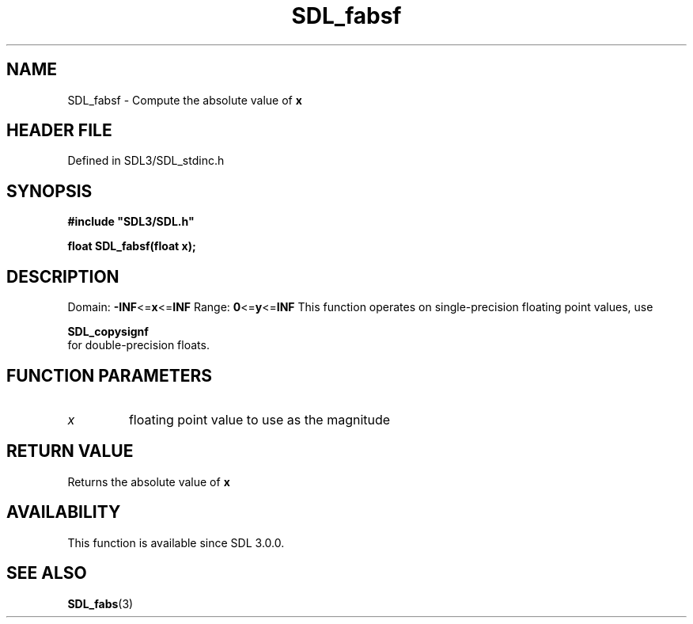 .\" This manpage content is licensed under Creative Commons
.\"  Attribution 4.0 International (CC BY 4.0)
.\"   https://creativecommons.org/licenses/by/4.0/
.\" This manpage was generated from SDL's wiki page for SDL_fabsf:
.\"   https://wiki.libsdl.org/SDL_fabsf
.\" Generated with SDL/build-scripts/wikiheaders.pl
.\"  revision SDL-3.1.2-no-vcs
.\" Please report issues in this manpage's content at:
.\"   https://github.com/libsdl-org/sdlwiki/issues/new
.\" Please report issues in the generation of this manpage from the wiki at:
.\"   https://github.com/libsdl-org/SDL/issues/new?title=Misgenerated%20manpage%20for%20SDL_fabsf
.\" SDL can be found at https://libsdl.org/
.de URL
\$2 \(laURL: \$1 \(ra\$3
..
.if \n[.g] .mso www.tmac
.TH SDL_fabsf 3 "SDL 3.1.2" "Simple Directmedia Layer" "SDL3 FUNCTIONS"
.SH NAME
SDL_fabsf \- Compute the absolute value of
.BR x

.SH HEADER FILE
Defined in SDL3/SDL_stdinc\[char46]h

.SH SYNOPSIS
.nf
.B #include \(dqSDL3/SDL.h\(dq
.PP
.BI "float SDL_fabsf(float x);
.fi
.SH DESCRIPTION
Domain:
.BR -INF <= x <= INF
Range:
.BR 0 <= y <= INF
This function operates on single-precision floating point values, use

.BR SDL_copysignf
 for double-precision floats\[char46]

.SH FUNCTION PARAMETERS
.TP
.I x
floating point value to use as the magnitude
.SH RETURN VALUE
Returns the absolute value of
.BR x

.SH AVAILABILITY
This function is available since SDL 3\[char46]0\[char46]0\[char46]

.SH SEE ALSO
.BR SDL_fabs (3)
